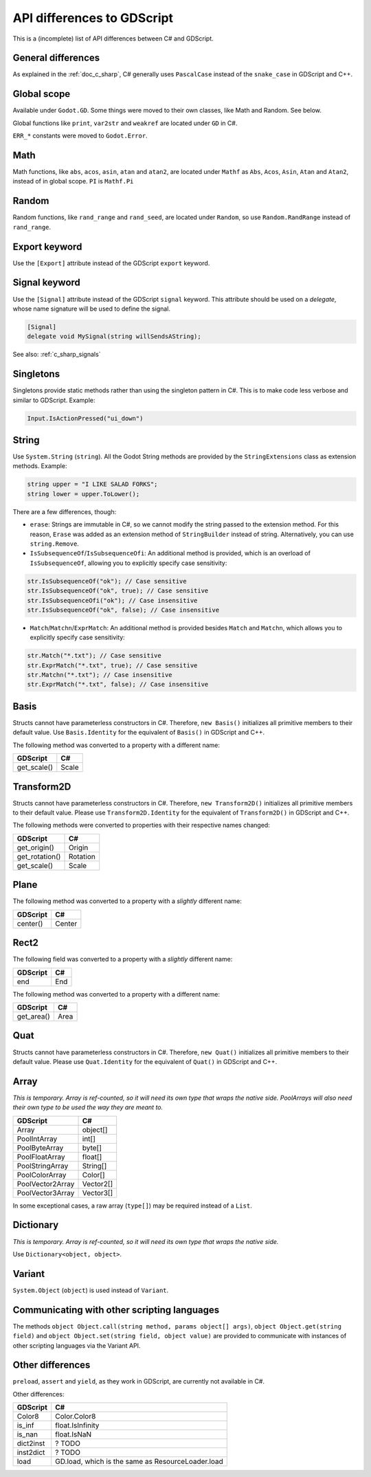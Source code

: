 .. _doc_c_sharp_differences:

API differences to GDScript
===========================

This is a (incomplete) list of API differences between C# and GDScript.

General differences
-------------------

As explained in the :ref:`doc_c_sharp`, C# generally uses ``PascalCase`` instead
of the ``snake_case`` in GDScript and C++.

Global scope
------------

Available under ``Godot.GD``.
Some things were moved to their own classes, like Math and Random. See below.

Global functions like ``print``, ``var2str`` and ``weakref`` are located under
``GD`` in C#.

``ERR_*`` constants were moved to ``Godot.Error``.

Math
----

Math functions, like ``abs``, ``acos``, ``asin``, ``atan`` and ``atan2``, are
located under ``Mathf`` as ``Abs``, ``Acos``, ``Asin``, ``Atan`` and ``Atan2``, instead of in global scope.
``PI`` is ``Mathf.Pi``

Random
------

Random functions, like ``rand_range`` and ``rand_seed``, are located under ``Random``,
so use ``Random.RandRange`` instead of ``rand_range``.

Export keyword
--------------

Use the ``[Export]`` attribute instead of the GDScript ``export`` keyword.

Signal keyword
--------------

Use the ``[Signal]`` attribute instead of the GDScript ``signal`` keyword.
This attribute should be used on a `delegate`, whose name signature will be used to define the signal.

.. code-block:: csharp

    [Signal]
    delegate void MySignal(string willSendsAString);

See also: :ref:`c_sharp_signals`

Singletons
----------

Singletons provide static methods rather than using the singleton pattern in C#.
This is to make code less verbose and similar to GDScript. Example:

.. code-block:: csharp

    Input.IsActionPressed("ui_down")

String
------

Use ``System.String`` (``string``). All the Godot String methods are provided
by the ``StringExtensions`` class as extension methods. Example:

.. code-block:: csharp

    string upper = "I LIKE SALAD FORKS";
    string lower = upper.ToLower();

There are a few differences, though:

* ``erase``: Strings are immutable in C#, so we cannot modify the string
  passed to the extension method. For this reason, ``Erase`` was added as an
  extension method of ``StringBuilder`` instead of string.
  Alternatively, you can use ``string.Remove``.
* ``IsSubsequenceOf``/``IsSubsequenceOfi``: An additional method is provided,
  which is an overload of ``IsSubsequenceOf``, allowing you to explicitly specify
  case sensitivity:

.. code-block:: csharp

  str.IsSubsequenceOf("ok"); // Case sensitive
  str.IsSubsequenceOf("ok", true); // Case sensitive
  str.IsSubsequenceOfi("ok"); // Case insensitive
  str.IsSubsequenceOf("ok", false); // Case insensitive

* ``Match``/``Matchn``/``ExprMatch``: An additional method is provided besides
  ``Match`` and ``Matchn``, which allows you to explicitly specify case sensitivity:

.. code-block:: csharp

  str.Match("*.txt"); // Case sensitive
  str.ExprMatch("*.txt", true); // Case sensitive
  str.Matchn("*.txt"); // Case insensitive
  str.ExprMatch("*.txt", false); // Case insensitive

Basis
-----

Structs cannot have parameterless constructors in C#. Therefore, ``new Basis()``
initializes all primitive members to their default value. Use ``Basis.Identity``
for the equivalent of ``Basis()`` in GDScript and C++.

The following method was converted to a property with a different name:

================  ==================================================================
GDScript          C#
================  ==================================================================
get_scale()       Scale
================  ==================================================================

Transform2D
-----------

Structs cannot have parameterless constructors in C#. Therefore, ``new Transform2D()``
initializes all primitive members to their default value.
Please use ``Transform2D.Identity`` for the equivalent of ``Transform2D()`` in GDScript and C++.

The following methods were converted to properties with their respective names changed:

================  ==================================================================
GDScript          C#
================  ==================================================================
get_origin()      Origin
get_rotation()    Rotation
get_scale()       Scale
================  ==================================================================

Plane
-----

The following method was converted to a property with a *slightly* different name:

================  ==================================================================
GDScript          C#
================  ==================================================================
center()          Center
================  ==================================================================

Rect2
-----

The following field was converted to a property with a *slightly* different name:

================  ==================================================================
GDScript          C#
================  ==================================================================
end               End
================  ==================================================================

The following method was converted to a property with a different name:

================  ==================================================================
GDScript          C#
================  ==================================================================
get_area()        Area
================  ==================================================================

Quat
----

Structs cannot have parameterless constructors in C#. Therefore, ``new Quat()``
initializes all primitive members to their default value.
Please use ``Quat.Identity`` for the equivalent of ``Quat()`` in GDScript and C++.

Array
-----

*This is temporary. Array is ref-counted, so it will need its own type that wraps the native side.
PoolArrays will also need their own type to be used the way they are meant to.*

================  ==================================================================
GDScript          C#
================  ==================================================================
Array             object[]
PoolIntArray      int[]
PoolByteArray     byte[]
PoolFloatArray    float[]
PoolStringArray   String[]
PoolColorArray    Color[]
PoolVector2Array  Vector2[]
PoolVector3Array  Vector3[]
================  ==================================================================

In some exceptional cases, a raw array (``type[]``) may be required instead of a ``List``.

Dictionary
----------

*This is temporary. Array is ref-counted, so it will need its own type that wraps the native side.*

Use ``Dictionary<object, object>``.

Variant
-------

``System.Object`` (``object``) is used instead of ``Variant``.

Communicating with other scripting languages
--------------------------------------------

The methods ``object Object.call(string method, params object[] args)``,
``object Object.get(string field)`` and ``object Object.set(string field, object value)``
are provided to communicate with instances of other
scripting languages via the Variant API.

Other differences
-----------------

``preload``, ``assert`` and ``yield``, as they work in GDScript, are currently
not available in C#.

Other differences:

================  ==================================================================
GDScript          C#
================  ==================================================================
Color8            Color.Color8
is_inf            float.IsInfinity
is_nan            float.IsNaN
dict2inst         ? TODO
inst2dict         ? TODO
load              GD.load, which is the same as ResourceLoader.load
================  ==================================================================
